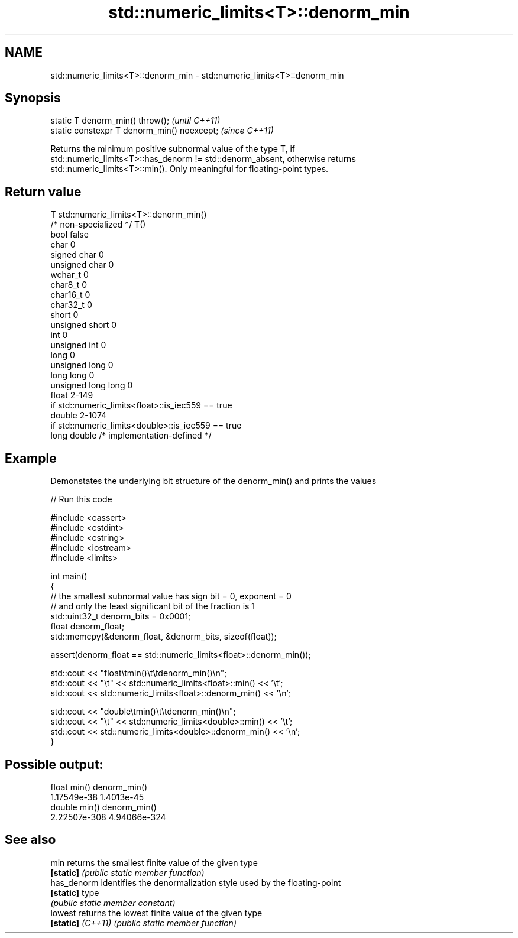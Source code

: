 .TH std::numeric_limits<T>::denorm_min 3 "2019.08.27" "http://cppreference.com" "C++ Standard Libary"
.SH NAME
std::numeric_limits<T>::denorm_min \- std::numeric_limits<T>::denorm_min

.SH Synopsis
   static T denorm_min() throw();             \fI(until C++11)\fP
   static constexpr T denorm_min() noexcept;  \fI(since C++11)\fP

   Returns the minimum positive subnormal value of the type T, if
   std::numeric_limits<T>::has_denorm != std::denorm_absent, otherwise returns
   std::numeric_limits<T>::min(). Only meaningful for floating-point types.

.SH Return value

   T                     std::numeric_limits<T>::denorm_min()
   /* non-specialized */ T()
   bool                  false
   char                  0
   signed char           0
   unsigned char         0
   wchar_t               0
   char8_t               0
   char16_t              0
   char32_t              0
   short                 0
   unsigned short        0
   int                   0
   unsigned int          0
   long                  0
   unsigned long         0
   long long             0
   unsigned long long    0
   float                 2-149
                         if std::numeric_limits<float>::is_iec559 == true
   double                2-1074
                         if std::numeric_limits<double>::is_iec559 == true
   long double           /* implementation-defined */

.SH Example

   Demonstates the underlying bit structure of the denorm_min() and prints the values

   
// Run this code

 #include <cassert>
 #include <cstdint>
 #include <cstring>
 #include <iostream>
 #include <limits>

 int main()
 {
     // the smallest subnormal value has sign bit = 0, exponent = 0
     // and only the least significant bit of the fraction is 1
     std::uint32_t denorm_bits = 0x0001;
     float denorm_float;
     std::memcpy(&denorm_float, &denorm_bits, sizeof(float));

     assert(denorm_float == std::numeric_limits<float>::denorm_min());

     std::cout << "float\\tmin()\\t\\tdenorm_min()\\n";
     std::cout << "\\t" << std::numeric_limits<float>::min() << '\\t';
     std::cout <<         std::numeric_limits<float>::denorm_min() << '\\n';

     std::cout << "double\\tmin()\\t\\tdenorm_min()\\n";
     std::cout << "\\t" << std::numeric_limits<double>::min() << '\\t';
     std::cout <<         std::numeric_limits<double>::denorm_min() << '\\n';
 }

.SH Possible output:

 float   min()           denorm_min()
         1.17549e-38     1.4013e-45
 double  min()           denorm_min()
         2.22507e-308    4.94066e-324

.SH See also

   min              returns the smallest finite value of the given type
   \fB[static]\fP         \fI(public static member function)\fP
   has_denorm       identifies the denormalization style used by the floating-point
   \fB[static]\fP         type
                    \fI(public static member constant)\fP
   lowest           returns the lowest finite value of the given type
   \fB[static]\fP \fI(C++11)\fP \fI(public static member function)\fP
